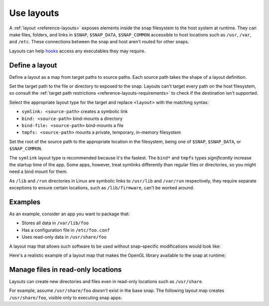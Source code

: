 .. _how-to-use-layouts:

Use layouts
===========

A :ref:`layout <reference-layouts>` exposes elements inside the snap filesystem to the
host system at runtime. They can make files, folders, and links in ``$SNAP``,
``$SNAP_DATA``, ``$SNAP_COMMON`` accessible to host locations such as ``/usr``,
``/var``, and ``/etc``. These connections between the snap and host aren't routed for
other snaps.

Layouts can help `hooks <https://snapcraft.io/docs/supported-snap-hooks>`_ access any
executables they may require.


Define a layout
---------------

Define a layout as a map from target paths to source paths. Each source path takes the
shape of a layout definition.

.. code-block:: yaml
    :caption: snapcraft.yaml

    layout:
      <target-path>:
        <layout>
      <target-path>:
        <layout>

Set the target path to the file or directory to exposed to the snap. Layouts can't
target every path on the host filesystem, so consult the :ref:`target path restrictions
<reference-layouts-requirements>` to check if the destination isn't supported.

Select the appropriate layout type for the target and replace ``<layout>`` with the
matching syntax:

- ``symlink: <source-path>`` creates a symbolic link
- ``bind: <source-path>`` bind-mounts a directory
- ``bind-file: <source-path>`` bind-mounts a file
- ``tmpfs: <source-path>`` mounts a private, temporary, in-memory filesystem

Set the root of the source path to the appropriate location in the filesystem, being one
of ``$SNAP``, ``$SNAP_DATA``, or ``$SNAP_COMMON``.

The ``symlink`` layout type is recommended because it's the fastest. The ``bind*`` and
``tmpfs`` types *significantly* increase the startup time of the app. Some apps,
however, treat symlinks differently than regular files or directories, so you might
need a bind mount for them.

As ``/lib`` and ``/run`` directories in Linux are symbolic links to ``/usr/lib`` and
``/var/run`` respectively, they require separate exceptions to ensure certain locations,
such as ``/lib/firmware``, can't be worked around.


Examples
--------

As an example, consider an app you want to package that:

- Stores all data in ``/var/lib/foo``
- Has a configuration file in ``/etc/foo.conf``
- Uses read-only data in ``/usr/share/foo``

A layout map that allows such software to be used without snap-specific modifications
would look like:

.. code-block:: yaml
    :caption: snapcraft.yaml

    layout:
      /var/lib/foo:
        bind: $SNAP_DATA/var/lib/foo
      /usr/share/foo:
        bind: $SNAP/usr/share/foo
      /etc/foo.conf:
        bind-file: $SNAP_DATA/etc/foo.conf

Here's a realistic example of a layout map that makes the OpenGL library available to
the snap at runtime:

.. code-block:: yaml
    :caption: snapcraft.yaml

    layouts:
      /usr/lib/x86_64-linux-gnu/libEGL.so:
        symlink: $SNAP/usr/lib/x86_64-linux-gnu/libEGL.so
      /usr/lib/x86_64-linux-gnu/libGL.so:
        symlink: $SNAP/usr/lib/x86_64-linux-gnu/libGL.so


Manage files in read-only locations
-----------------------------------

Layouts can create new directories and files even in read-only locations such as
``/usr/share``.

For example, assume ``/usr/share/foo`` *doesn't* exist in the base snap. The following
layout map creates ``/usr/share/foo``, visible only to executing snap apps:

.. code-block:: yaml
    :caption: snapcraft.yaml

    layout:
      /usr/share/foo:
        bind: $SNAP/usr/share/foo
